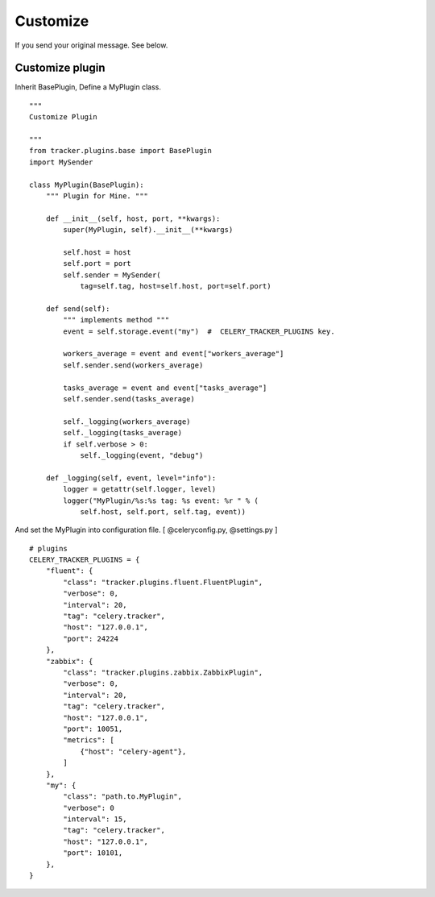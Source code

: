 Customize
===========

If you send your original message. See below.


Customize plugin
------------------------

Inherit BasePlugin, Define a MyPlugin class.

::

    """
    Customize Plugin

    """
    from tracker.plugins.base import BasePlugin
    import MySender

    class MyPlugin(BasePlugin):
        """ Plugin for Mine. """

        def __init__(self, host, port, **kwargs):
            super(MyPlugin, self).__init__(**kwargs)

            self.host = host
            self.port = port
            self.sender = MySender(
                tag=self.tag, host=self.host, port=self.port)

        def send(self):
            """ implements method """
            event = self.storage.event("my")  #  CELERY_TRACKER_PLUGINS key.

            workers_average = event and event["workers_average"]
            self.sender.send(workers_average)

            tasks_average = event and event["tasks_average"]
            self.sender.send(tasks_average)

            self._logging(workers_average)
            self._logging(tasks_average)
            if self.verbose > 0:
                self._logging(event, "debug")

        def _logging(self, event, level="info"):
            logger = getattr(self.logger, level)
            logger("MyPlugin/%s:%s tag: %s event: %r " % (
                self.host, self.port, self.tag, event))


.. highlight:: ruby

And set the MyPlugin into configuration file. [ @celeryconfig.py, @settings.py ]

::

    # plugins
    CELERY_TRACKER_PLUGINS = {
        "fluent": {
            "class": "tracker.plugins.fluent.FluentPlugin",
            "verbose": 0,
            "interval": 20,
            "tag": "celery.tracker",
            "host": "127.0.0.1",
            "port": 24224
        },
        "zabbix": {
            "class": "tracker.plugins.zabbix.ZabbixPlugin",
            "verbose": 0,
            "interval": 20,
            "tag": "celery.tracker",
            "host": "127.0.0.1",
            "port": 10051,
            "metrics": [
                {"host": "celery-agent"},
            ]
        },
        "my": {
            "class": "path.to.MyPlugin",
            "verbose": 0
            "interval": 15,
            "tag": "celery.tracker",
            "host": "127.0.0.1",
            "port": 10101,
        },
    }

